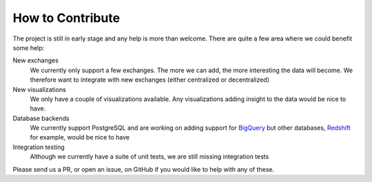 How to Contribute
=================

The project is still in early stage and any help is more than welcome.
There are quite a few area where we could benefit some help:

New exchanges
  We currently only support a few exchanges.
  The more we can add, the more interesting the data will become.
  We therefore want to integrate with new exchanges (either centralized or decentralized)

New visualizations
  We only have a couple of visualizations available. Any visualizations
  adding insight to the data would be nice to have.

Database backends
  We currently support PostgreSQL and are working on adding support
  for `BigQuery`_ but other databases, `Redshift`_ for example, would be nice to have

Integration testing
  Although we currently have a suite of unit tests, we are still missing integration tests


Please send us a PR, or open an issue, on GitHub if you would like to help with any of these.

.. _`BigQuery`: https://cloud.google.com/bigquery/
.. _`Redshift`: https://aws.amazon.com/redshift/